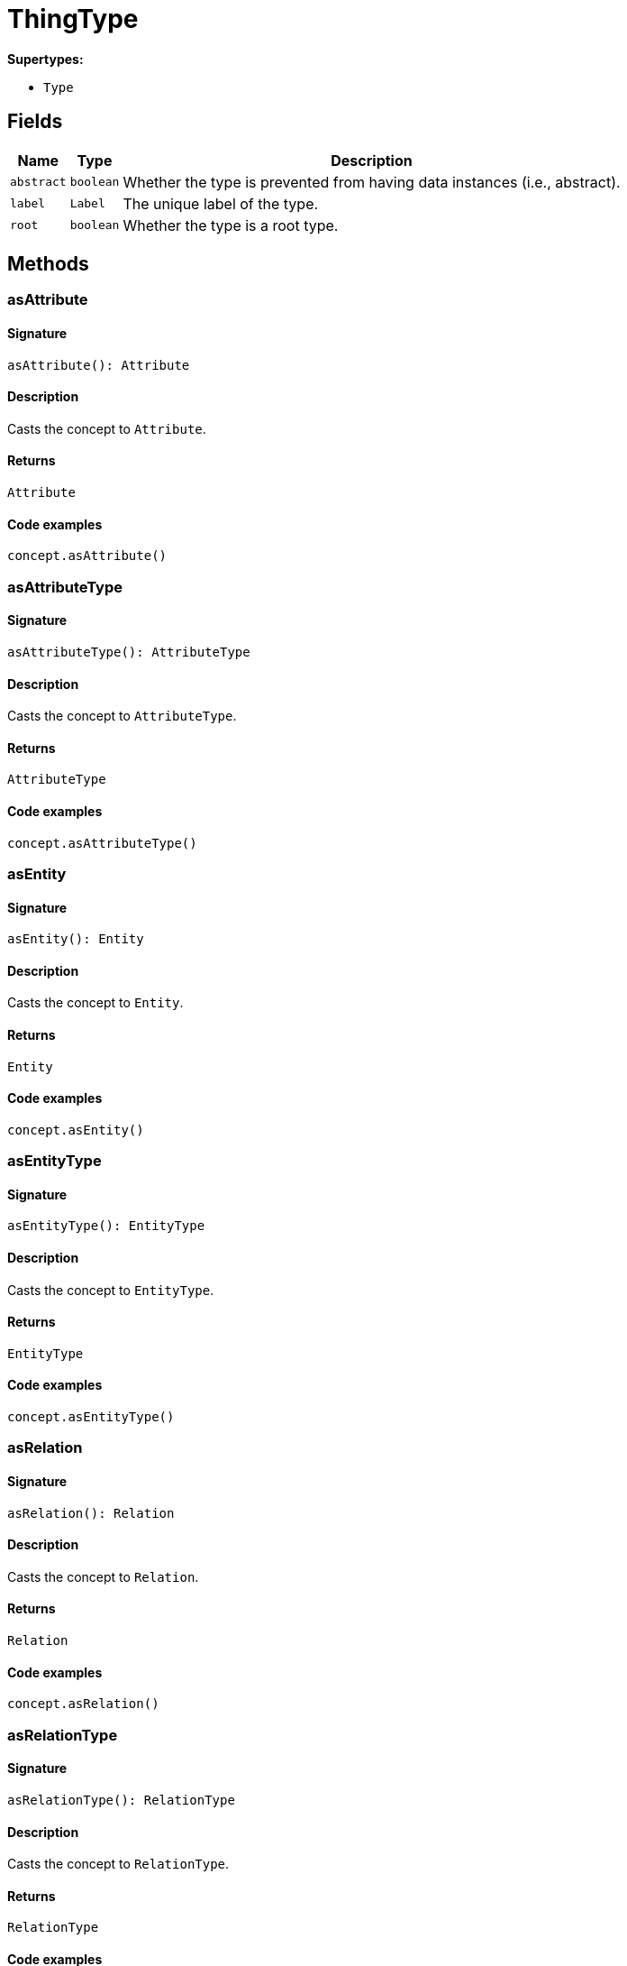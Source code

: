 [#_ThingType]
= ThingType

*Supertypes:*

* `Type`

== Fields

// tag::properties[]
[cols="~,~,~"]
[options="header"]
|===
|Name |Type |Description
a| `abstract` a| `boolean` a| Whether the type is prevented from having data instances (i.e., abstract).
a| `label` a| `Label` a| The unique label of the type.
a| `root` a| `boolean` a| Whether the type is a root type.
|===
// end::properties[]

== Methods

// tag::methods[]
[#_asAttribute]
=== asAttribute

==== Signature

[source,nodejs]
----
asAttribute(): Attribute
----

==== Description

Casts the concept to ``Attribute``.

==== Returns

`Attribute`

==== Code examples

[source,nodejs]
----
concept.asAttribute()
----

[#_asAttributeType]
=== asAttributeType

==== Signature

[source,nodejs]
----
asAttributeType(): AttributeType
----

==== Description

Casts the concept to ``AttributeType``.

==== Returns

`AttributeType`

==== Code examples

[source,nodejs]
----
concept.asAttributeType()
----

[#_asEntity]
=== asEntity

==== Signature

[source,nodejs]
----
asEntity(): Entity
----

==== Description

Casts the concept to ``Entity``.

==== Returns

`Entity`

==== Code examples

[source,nodejs]
----
concept.asEntity()
----

[#_asEntityType]
=== asEntityType

==== Signature

[source,nodejs]
----
asEntityType(): EntityType
----

==== Description

Casts the concept to ``EntityType``.

==== Returns

`EntityType`

==== Code examples

[source,nodejs]
----
concept.asEntityType()
----

[#_asRelation]
=== asRelation

==== Signature

[source,nodejs]
----
asRelation(): Relation
----

==== Description

Casts the concept to ``Relation``.

==== Returns

`Relation`

==== Code examples

[source,nodejs]
----
concept.asRelation()
----

[#_asRelationType]
=== asRelationType

==== Signature

[source,nodejs]
----
asRelationType(): RelationType
----

==== Description

Casts the concept to ``RelationType``.

==== Returns

`RelationType`

==== Code examples

[source,nodejs]
----
concept.asRelationType()
----

[#_asRoleType]
=== asRoleType

==== Signature

[source,nodejs]
----
asRoleType(): RoleType
----

==== Description

Casts the concept to ``RoleType``.

==== Returns

`RoleType`

==== Code examples

[source,nodejs]
----
concept.asRoleType()
----

[#_asThing]
=== asThing

==== Signature

[source,nodejs]
----
asThing(): Thing
----

==== Description

Casts the concept to ``Thing``.

==== Returns

`Thing`

==== Code examples

[source,nodejs]
----
concept.asThing()
----

[#_asThingType]
=== asThingType

==== Signature

[source,nodejs]
----
asThingType(): ThingType
----

==== Description

Casts the concept to ``ThingType``.

==== Returns

`ThingType`

==== Code examples

[source,nodejs]
----
concept.asThingType()
----

[#_asType]
=== asType

==== Signature

[source,nodejs]
----
asType(): Type
----

==== Description

Casts the concept to ``Type``.

==== Returns

`Type`

==== Code examples

[source,nodejs]
----
concept.asType()
----

[#_asValue]
=== asValue

==== Signature

[source,nodejs]
----
asValue(): Value
----

==== Description

Casts the concept to ``Value``.

==== Returns

`Value`

==== Code examples

[source,nodejs]
----
concept.asValue()
----

[#_delete]
=== delete

==== Signature

[source,nodejs]
----
delete(transaction): Promise<void>
----

==== Description

Deletes this type from the database.

==== Input parameters

[cols="~,~,~"]
[options="header"]
|===
|Name |Description |Type
a| `transaction` a| The current transaction a| `TypeDBTransaction` 
|===

==== Returns

`Promise<void>`

==== Code examples

[source,nodejs]
----
type.delete(transaction)
----

[#_equals]
=== equals

==== Signature

[source,nodejs]
----
equals(concept): boolean
----

==== Description

Checks if this concept is equal to the argument ``concept``.

==== Input parameters

[cols="~,~,~"]
[options="header"]
|===
|Name |Description |Type
a| `concept` a| The concept to compare to. a| `Concept` 
|===

==== Returns

`boolean`

[#_getInstances]
=== getInstances

==== Signature

[source,nodejs]
----
getInstances(transaction): Stream<Thing>
----

==== Description

Retrieves all direct and indirect ``Thing`` objects that are instances of this ``ThingType``. Equivalent to getInstances(transaction, Transitivity.TRANSITIVE)

==== Input parameters

[cols="~,~,~"]
[options="header"]
|===
|Name |Description |Type
a| `transaction` a| The current transaction a| `TypeDBTransaction` 
|===

==== Returns

`Stream<Thing>`

==== Code examples

[source,nodejs]
----
thingType.getInstances(transaction)
----

[#_getInstances]
=== getInstances

==== Signature

[source,nodejs]
----
getInstances(transaction, transitivity): Stream<Thing>
----

==== Description

Retrieves all direct and indirect (or direct only) ``Thing`` objects that are instances of this ``ThingType``.

==== Input parameters

[cols="~,~,~"]
[options="header"]
|===
|Name |Description |Type
a| `transaction` a| The current transaction a| `TypeDBTransaction` 
a| `transitivity` a| ``Transitivity.TRANSITIVE`` for direct and indirect instances, ``Transitivity.EXPLICIT`` for direct instances only a| `Transitivity` 
|===

==== Returns

`Stream<Thing>`

==== Code examples

[source,nodejs]
----
thingType.getInstances(transaction, Transitivity.EXPLICIT)
----

[#_getOwns]
=== getOwns

==== Signature

[source,nodejs]
----
getOwns(transaction): Stream<AttributeType>
----

==== Description

Retrieves ``AttributeType`` that the instances of this ``ThingType`` are allowed to own directly or via inheritance.

==== Input parameters

[cols="~,~,~"]
[options="header"]
|===
|Name |Description |Type
a| `transaction` a| The current transaction a| `TypeDBTransaction` 
|===

==== Returns

`Stream<AttributeType>`

==== Code examples

[source,nodejs]
----
thingType.getOwns(transaction) thingType.getOwns(transaction, valueType, Transitivity.EXPLICIT,[Annotation.KEY])
----

[#_getOwns]
=== getOwns

==== Signature

[source,nodejs]
----
getOwns(transaction, valueType): Stream<AttributeType>
----

==== Description

Retrieves ``AttributeType`` that the instances of this ``ThingType`` are allowed to own directly or via inheritance.

==== Input parameters

[cols="~,~,~"]
[options="header"]
|===
|Name |Description |Type
a| `transaction` a| The current transaction a| `TypeDBTransaction` 
a| `valueType` a| If specified, only attribute types of this ``ValueType`` will be retrieved. a| `ValueType` 
|===

==== Returns

`Stream<AttributeType>`

==== Code examples

[source,nodejs]
----
thingType.getOwns(transaction) thingType.getOwns(transaction, valueType, Transitivity.EXPLICIT,[Annotation.KEY])
----

[#_getOwns]
=== getOwns

==== Signature

[source,nodejs]
----
getOwns(transaction, annotations): Stream<AttributeType>
----

==== Description

Retrieves ``AttributeType`` that the instances of this ``ThingType`` are allowed to own directly or via inheritance.

==== Input parameters

[cols="~,~,~"]
[options="header"]
|===
|Name |Description |Type
a| `transaction` a| The current transaction a| `TypeDBTransaction` 
a| `annotations` a| If specified, only attribute types of this ``ValueType`` will be retrieved. a| `Annotation[]` 
|===

==== Returns

`Stream<AttributeType>`

==== Code examples

[source,nodejs]
----
thingType.getOwns(transaction) thingType.getOwns(transaction, valueType, Transitivity.EXPLICIT,[Annotation.KEY])
----

[#_getOwns]
=== getOwns

==== Signature

[source,nodejs]
----
getOwns(transaction, valueType, annotations): Stream<AttributeType>
----

==== Description

Retrieves ``AttributeType`` that the instances of this ``ThingType`` are allowed to own directly or via inheritance.

==== Input parameters

[cols="~,~,~"]
[options="header"]
|===
|Name |Description |Type
a| `transaction` a| The current transaction a| `TypeDBTransaction` 
a| `valueType` a| If specified, only attribute types of this ``ValueType`` will be retrieved. a| `ValueType` 
a| `annotations` a| Only retrieve attribute types owned with annotations. a| `Annotation[]` 
|===

==== Returns

`Stream<AttributeType>`

==== Code examples

[source,nodejs]
----
thingType.getOwns(transaction) thingType.getOwns(transaction, valueType, Transitivity.EXPLICIT,[Annotation.KEY])
----

[#_getOwns]
=== getOwns

==== Signature

[source,nodejs]
----
getOwns(transaction, transitivity): Stream<AttributeType>
----

==== Description

Retrieves ``AttributeType`` that the instances of this ``ThingType`` are allowed to own directly or via inheritance.

==== Input parameters

[cols="~,~,~"]
[options="header"]
|===
|Name |Description |Type
a| `transaction` a| The current transaction a| `TypeDBTransaction` 
a| `transitivity` a| If specified, only attribute types of this ``ValueType`` will be retrieved. a| `Transitivity` 
|===

==== Returns

`Stream<AttributeType>`

==== Code examples

[source,nodejs]
----
thingType.getOwns(transaction) thingType.getOwns(transaction, valueType, Transitivity.EXPLICIT,[Annotation.KEY])
----

[#_getOwns]
=== getOwns

==== Signature

[source,nodejs]
----
getOwns(transaction, valueType, transitivity): Stream<AttributeType>
----

==== Description

Retrieves ``AttributeType`` that the instances of this ``ThingType`` are allowed to own directly or via inheritance.

==== Input parameters

[cols="~,~,~"]
[options="header"]
|===
|Name |Description |Type
a| `transaction` a| The current transaction a| `TypeDBTransaction` 
a| `valueType` a| If specified, only attribute types of this ``ValueType`` will be retrieved. a| `ValueType` 
a| `transitivity` a| Only retrieve attribute types owned with annotations. a| `Transitivity` 
|===

==== Returns

`Stream<AttributeType>`

==== Code examples

[source,nodejs]
----
thingType.getOwns(transaction) thingType.getOwns(transaction, valueType, Transitivity.EXPLICIT,[Annotation.KEY])
----

[#_getOwns]
=== getOwns

==== Signature

[source,nodejs]
----
getOwns(transaction, annotations, transitivity): Stream<AttributeType>
----

==== Description

Retrieves ``AttributeType`` that the instances of this ``ThingType`` are allowed to own directly or via inheritance.

==== Input parameters

[cols="~,~,~"]
[options="header"]
|===
|Name |Description |Type
a| `transaction` a| The current transaction a| `TypeDBTransaction` 
a| `annotations` a| If specified, only attribute types of this ``ValueType`` will be retrieved. a| `Annotation[]` 
a| `transitivity` a| Only retrieve attribute types owned with annotations. a| `Transitivity` 
|===

==== Returns

`Stream<AttributeType>`

==== Code examples

[source,nodejs]
----
thingType.getOwns(transaction) thingType.getOwns(transaction, valueType, Transitivity.EXPLICIT,[Annotation.KEY])
----

[#_getOwns]
=== getOwns

==== Signature

[source,nodejs]
----
getOwns(transaction, valueType, annotations, transitivity): Stream<AttributeType>
----

==== Description

Retrieves ``AttributeType`` that the instances of this ``ThingType`` are allowed to own directly or via inheritance.

==== Input parameters

[cols="~,~,~"]
[options="header"]
|===
|Name |Description |Type
a| `transaction` a| The current transaction a| `TypeDBTransaction` 
a| `valueType` a| If specified, only attribute types of this ``ValueType`` will be retrieved. a| `ValueType` 
a| `annotations` a| Only retrieve attribute types owned with annotations. a| `Annotation[]` 
a| `transitivity` a| ``Transitivity.TRANSITIVE`` for direct and inherited ownership, ``Transitivity.EXPLICIT`` for direct ownership only a| `Transitivity` 
|===

==== Returns

`Stream<AttributeType>`

==== Code examples

[source,nodejs]
----
thingType.getOwns(transaction) thingType.getOwns(transaction, valueType, Transitivity.EXPLICIT,[Annotation.KEY])
----

[#_getOwnsOverridden]
=== getOwnsOverridden

==== Signature

[source,nodejs]
----
getOwnsOverridden(transaction, attributeType): Promise<AttributeType>
----

==== Description

Retrieves an ``AttributeType``, ownership of which is overridden for this ``ThingType`` by a given ``attribute_type``.

==== Input parameters

[cols="~,~,~"]
[options="header"]
|===
|Name |Description |Type
a| `transaction` a| The current transaction a| `TypeDBTransaction` 
a| `attributeType` a| The ``AttributeType`` that overrides requested ``AttributeType`` a| `AttributeType` 
|===

==== Returns

`Promise<AttributeType>`

==== Code examples

[source,nodejs]
----
thingType.getOwnsOverridden(transaction, attributeType)
----

[#_getPlays]
=== getPlays

==== Signature

[source,nodejs]
----
getPlays(transaction): Stream<RoleType>
----

==== Description

Retrieves all direct and inherited (or direct only) roles that are allowed to be played by the instances of this ``ThingType``.

==== Input parameters

[cols="~,~,~"]
[options="header"]
|===
|Name |Description |Type
a| `transaction` a| The current transaction a| `TypeDBTransaction` 
|===

==== Returns

`Stream<RoleType>`

==== Code examples

[source,nodejs]
----
thingType.getPlays(transaction) thingType.getPlays(transaction, Transitivity.EXPLICIT)
----

[#_getPlays]
=== getPlays

==== Signature

[source,nodejs]
----
getPlays(transaction, transitivity): Stream<RoleType>
----

==== Description

Retrieves all direct and inherited (or direct only) roles that are allowed to be played by the instances of this ``ThingType``.

==== Input parameters

[cols="~,~,~"]
[options="header"]
|===
|Name |Description |Type
a| `transaction` a| The current transaction a| `TypeDBTransaction` 
a| `transitivity` a| ``Transitivity.TRANSITIVE`` for direct and indirect playing, ``Transitivity.EXPLICIT`` for direct playing only a| `Transitivity` 
|===

==== Returns

`Stream<RoleType>`

==== Code examples

[source,nodejs]
----
thingType.getPlays(transaction) thingType.getPlays(transaction, Transitivity.EXPLICIT)
----

[#_getPlaysOverridden]
=== getPlaysOverridden

==== Signature

[source,nodejs]
----
getPlaysOverridden(transaction, role): Promise<RoleType>
----

==== Description

Retrieves a ``RoleType`` that is overridden by the given ``role_type`` for this ``ThingType``.

==== Input parameters

[cols="~,~,~"]
[options="header"]
|===
|Name |Description |Type
a| `transaction` a| The current transaction a| `TypeDBTransaction` 
a| `role` a| The ``RoleType`` that overrides an inherited role a| `RoleType` 
|===

==== Returns

`Promise<RoleType>`

==== Code examples

[source,nodejs]
----
thingType.getPlaysOverridden(transaction, role)
----

[#_getSubtypes]
=== getSubtypes

==== Signature

[source,nodejs]
----
getSubtypes(transaction): Stream<ThingType>
----

==== Description

Retrieves all direct and indirect subtypes of the ``ThingType``. Equivalent to getSubtypes(transaction, Transitivity.TRANSITIVE)

==== Input parameters

[cols="~,~,~"]
[options="header"]
|===
|Name |Description |Type
a| `transaction` a| The current transaction a| `TypeDBTransaction` 
|===

==== Returns

`Stream<ThingType>`

==== Code examples

[source,nodejs]
----
thingType.getSubtypes(transaction)
----

[#_getSubtypes]
=== getSubtypes

==== Signature

[source,nodejs]
----
getSubtypes(transaction, transitivity): Stream<ThingType>
----

==== Description

Retrieves all direct and indirect (or direct only) subtypes of the ``ThingType``.

==== Input parameters

[cols="~,~,~"]
[options="header"]
|===
|Name |Description |Type
a| `transaction` a| The current transaction a| `TypeDBTransaction` 
a| `transitivity` a| ``Transitivity.TRANSITIVE`` for direct and indirect subtypes, ``Transitivity.EXPLICIT`` for direct subtypes only a| `Transitivity` 
|===

==== Returns

`Stream<ThingType>`

==== Code examples

[source,nodejs]
----
thingType.getSubtypes(transaction, Transitivity.EXPLICIT)
----

[#_getSupertype]
=== getSupertype

==== Signature

[source,nodejs]
----
getSupertype(transaction): Promise<ThingType>
----

==== Description

Retrieves the most immediate supertype of the ``ThingType``.

==== Input parameters

[cols="~,~,~"]
[options="header"]
|===
|Name |Description |Type
a| `transaction` a| The current transaction a| `TypeDBTransaction` 
|===

==== Returns

`Promise<ThingType>`

==== Code examples

[source,nodejs]
----
thingType.getSupertype(transaction)
----

[#_getSupertypes]
=== getSupertypes

==== Signature

[source,nodejs]
----
getSupertypes(transaction): Stream<ThingType>
----

==== Description

Retrieves all supertypes of the ``ThingType``.

==== Input parameters

[cols="~,~,~"]
[options="header"]
|===
|Name |Description |Type
a| `transaction` a| The current transaction a| `TypeDBTransaction` 
|===

==== Returns

`Stream<ThingType>`

==== Code examples

[source,nodejs]
----
thingType.getSupertypes(transaction)
----

[#_getSyntax]
=== getSyntax

==== Signature

[source,nodejs]
----
getSyntax(transaction): Promise<string>
----

==== Description

Produces a pattern for creating this ``ThingType`` in a ``define`` query.

==== Input parameters

[cols="~,~,~"]
[options="header"]
|===
|Name |Description |Type
a| `transaction` a| The current transaction a| `TypeDBTransaction` 
|===

==== Returns

`Promise<string>`

==== Code examples

[source,nodejs]
----
thingType.getSyntax(transaction)
----

[#_isAttribute]
=== isAttribute

==== Signature

[source,nodejs]
----
isAttribute(): boolean
----

==== Description

Checks if the concept is an ``Attribute``.

==== Returns

`boolean`

==== Code examples

[source,nodejs]
----
concept.isAttribute()
----

[#_isAttributeType]
=== isAttributeType

==== Signature

[source,nodejs]
----
isAttributeType(): boolean
----

==== Description

Checks if the concept is an ``AttributeType``.

==== Returns

`boolean`

==== Code examples

[source,nodejs]
----
concept.isAttributeType()
----

[#_isDeleted]
=== isDeleted

==== Signature

[source,nodejs]
----
isDeleted(transaction): Promise<boolean>
----

==== Description

Check if the concept has been deleted

==== Input parameters

[cols="~,~,~"]
[options="header"]
|===
|Name |Description |Type
a| `transaction` a| The current transaction a| `TypeDBTransaction` 
|===

==== Returns

`Promise<boolean>`

[#_isEntity]
=== isEntity

==== Signature

[source,nodejs]
----
isEntity(): boolean
----

==== Description

Checks if the concept is an ``Entity``.

==== Returns

`boolean`

==== Code examples

[source,nodejs]
----
concept.isEntity()
----

[#_isEntityType]
=== isEntityType

==== Signature

[source,nodejs]
----
isEntityType(): boolean
----

==== Description

Checks if the concept is an ``EntityType``.

==== Returns

`boolean`

==== Code examples

[source,nodejs]
----
concept.isEntityType()
----

[#_isRelation]
=== isRelation

==== Signature

[source,nodejs]
----
isRelation(): boolean
----

==== Description

Checks if the concept is a ``Relation``.

==== Returns

`boolean`

==== Code examples

[source,nodejs]
----
concept.isRelation()
----

[#_isRelationType]
=== isRelationType

==== Signature

[source,nodejs]
----
isRelationType(): boolean
----

==== Description

Checks if the concept is a ``RelationType``.

==== Returns

`boolean`

==== Code examples

[source,nodejs]
----
concept.isRelationType()
----

[#_isRoleType]
=== isRoleType

==== Signature

[source,nodejs]
----
isRoleType(): boolean
----

==== Description

Checks if the concept is a ``RoleType``.

==== Returns

`boolean`

==== Code examples

[source,nodejs]
----
concept.isRoleType()
----

[#_isThing]
=== isThing

==== Signature

[source,nodejs]
----
isThing(): boolean
----

==== Description

Checks if the concept is a ``Thing``.

==== Returns

`boolean`

==== Code examples

[source,nodejs]
----
concept.isThing()
----

[#_isThingType]
=== isThingType

==== Signature

[source,nodejs]
----
isThingType(): boolean
----

==== Description

Checks if the concept is a ``ThingType``.

==== Returns

`boolean`

==== Code examples

[source,nodejs]
----
concept.isThingType()
----

[#_isType]
=== isType

==== Signature

[source,nodejs]
----
isType(): boolean
----

==== Description

Checks if the concept is a ``Type``.

==== Returns

`boolean`

==== Code examples

[source,nodejs]
----
concept.isType()
----

[#_isValue]
=== isValue

==== Signature

[source,nodejs]
----
isValue(): boolean
----

==== Description

Checks if the concept is a ``Value``.

==== Returns

`boolean`

==== Code examples

[source,nodejs]
----
concept.isValue()
----

[#_setAbstract]
=== setAbstract

==== Signature

[source,nodejs]
----
setAbstract(transaction): Promise<void>
----

==== Description

Set a ``ThingType`` to be abstract, meaning it cannot have instances.

==== Input parameters

[cols="~,~,~"]
[options="header"]
|===
|Name |Description |Type
a| `transaction` a| The current transaction a| `TypeDBTransaction` 
|===

==== Returns

`Promise<void>`

==== Code examples

[source,nodejs]
----
thingType.setAbstract(transaction)
----

[#_setLabel]
=== setLabel

==== Signature

[source,nodejs]
----
setLabel(transaction, label): Promise<void>
----

==== Description

Renames the label of the type. The new label must remain unique.

==== Input parameters

[cols="~,~,~"]
[options="header"]
|===
|Name |Description |Type
a| `transaction` a| The current transaction a| `TypeDBTransaction` 
a| `label` a| The new ``Label`` to be given to the type. a| `string` 
|===

==== Returns

`Promise<void>`

==== Code examples

[source,nodejs]
----
type.setLabel(transaction, label)
----

[#_setOwns]
=== setOwns

==== Signature

[source,nodejs]
----
setOwns(transaction, attributeType): Promise<void>
----

==== Description

Allows the instances of this ``ThingType`` to own the given ``AttributeType``.

==== Input parameters

[cols="~,~,~"]
[options="header"]
|===
|Name |Description |Type
a| `transaction` a| The current transaction a| `TypeDBTransaction` 
a| `attributeType` a| The ``AttributeType`` to be owned by the instances of this type. a| `AttributeType` 
|===

==== Returns

`Promise<void>`

==== Code examples

[source,nodejs]
----
thingType.setOwns(transaction, attributeType) thingType.setOwns(transaction, attributeType, overriddenType,[Annotation.KEY])
----

[#_setOwns]
=== setOwns

==== Signature

[source,nodejs]
----
setOwns(transaction, attributeType, annotations): Promise<void>
----

==== Description

Allows the instances of this ``ThingType`` to own the given ``AttributeType``.

==== Input parameters

[cols="~,~,~"]
[options="header"]
|===
|Name |Description |Type
a| `transaction` a| The current transaction a| `TypeDBTransaction` 
a| `attributeType` a| The ``AttributeType`` to be owned by the instances of this type. a| `AttributeType` 
a| `annotations` a| The ``AttributeType`` that this attribute ownership overrides, if applicable. a| `Annotation[]` 
|===

==== Returns

`Promise<void>`

==== Code examples

[source,nodejs]
----
thingType.setOwns(transaction, attributeType) thingType.setOwns(transaction, attributeType, overriddenType,[Annotation.KEY])
----

[#_setOwns]
=== setOwns

==== Signature

[source,nodejs]
----
setOwns(transaction, attributeType, overriddenType): Promise<void>
----

==== Description

Allows the instances of this ``ThingType`` to own the given ``AttributeType``.

==== Input parameters

[cols="~,~,~"]
[options="header"]
|===
|Name |Description |Type
a| `transaction` a| The current transaction a| `TypeDBTransaction` 
a| `attributeType` a| The ``AttributeType`` to be owned by the instances of this type. a| `AttributeType` 
a| `overriddenType` a| The ``AttributeType`` that this attribute ownership overrides, if applicable. a| `AttributeType` 
|===

==== Returns

`Promise<void>`

==== Code examples

[source,nodejs]
----
thingType.setOwns(transaction, attributeType) thingType.setOwns(transaction, attributeType, overriddenType,[Annotation.KEY])
----

[#_setOwns]
=== setOwns

==== Signature

[source,nodejs]
----
setOwns(transaction, attributeType, overriddenType, annotations): Promise<void>
----

==== Description

Allows the instances of this ``ThingType`` to own the given ``AttributeType``.

==== Input parameters

[cols="~,~,~"]
[options="header"]
|===
|Name |Description |Type
a| `transaction` a| The current transaction a| `TypeDBTransaction` 
a| `attributeType` a| The ``AttributeType`` to be owned by the instances of this type. a| `AttributeType` 
a| `overriddenType` a| The ``AttributeType`` that this attribute ownership overrides, if applicable. a| `AttributeType` 
a| `annotations` a| Adds annotations to the ownership. a| `Annotation[]` 
|===

==== Returns

`Promise<void>`

==== Code examples

[source,nodejs]
----
thingType.setOwns(transaction, attributeType) thingType.setOwns(transaction, attributeType, overriddenType,[Annotation.KEY])
----

[#_setPlays]
=== setPlays

==== Signature

[source,nodejs]
----
setPlays(transaction, role): Promise<void>
----

==== Description

Allows the instances of this ``ThingType`` to play the given role.

==== Input parameters

[cols="~,~,~"]
[options="header"]
|===
|Name |Description |Type
a| `transaction` a| The current transaction a| `TypeDBTransaction` 
a| `role` a| The role to be played by the instances of this type a| `RoleType` 
|===

==== Returns

`Promise<void>`

==== Code examples

[source,nodejs]
----
thingType.setPlays(transaction, role) thingType.setPlays(transaction, role, overriddenType)
----

[#_setPlays]
=== setPlays

==== Signature

[source,nodejs]
----
setPlays(transaction, role, overriddenType): Promise<void>
----

==== Description

Allows the instances of this ``ThingType`` to play the given role.

==== Input parameters

[cols="~,~,~"]
[options="header"]
|===
|Name |Description |Type
a| `transaction` a| The current transaction a| `TypeDBTransaction` 
a| `role` a| The role to be played by the instances of this type a| `RoleType` 
a| `overriddenType` a| The role type that this role overrides, if applicable a| `RoleType` 
|===

==== Returns

`Promise<void>`

==== Code examples

[source,nodejs]
----
thingType.setPlays(transaction, role) thingType.setPlays(transaction, role, overriddenType)
----

[#_toJSONRecord]
=== toJSONRecord

==== Signature

[source,nodejs]
----
toJSONRecord(): Record<string, string | number | boolean>
----

==== Description

Retrieves the concept as JSON.

==== Returns

`Record<string, string | number | boolean>`

==== Code examples

[source,nodejs]
----
concept.toJSONRecord()
----

[#_unsetAbstract]
=== unsetAbstract

==== Signature

[source,nodejs]
----
unsetAbstract(transaction): Promise<void>
----

==== Description

Set a ``ThingType`` to be non-abstract, meaning it can have instances.

==== Input parameters

[cols="~,~,~"]
[options="header"]
|===
|Name |Description |Type
a| `transaction` a| The current transaction a| `TypeDBTransaction` 
|===

==== Returns

`Promise<void>`

==== Code examples

[source,nodejs]
----
thingType.unsetAbstract(transaction)
----

[#_unsetOwns]
=== unsetOwns

==== Signature

[source,nodejs]
----
unsetOwns(transaction, attributeType): Promise<void>
----

==== Description

Disallows the instances of this ``ThingType`` from owning the given ``AttributeType``.

==== Input parameters

[cols="~,~,~"]
[options="header"]
|===
|Name |Description |Type
a| `transaction` a| The current transaction a| `TypeDBTransaction` 
a| `attributeType` a| The ``AttributeType`` to not be owned by the type. a| `AttributeType` 
|===

==== Returns

`Promise<void>`

==== Code examples

[source,nodejs]
----
thingType.unsetOwns(transaction, attributeType)
----

[#_unsetPlays]
=== unsetPlays

==== Signature

[source,nodejs]
----
unsetPlays(transaction, role): Promise<void>
----

==== Description

Disallows the instances of this ``ThingType`` from playing the given role.

==== Input parameters

[cols="~,~,~"]
[options="header"]
|===
|Name |Description |Type
a| `transaction` a| The current transaction a| `TypeDBTransaction` 
a| `role` a| The role to not be played by the instances of this type. a| `RoleType` 
|===

==== Returns

`Promise<void>`

==== Code examples

[source,nodejs]
----
thingType.unsetPlays(transaction, role)
----

// end::methods[]

